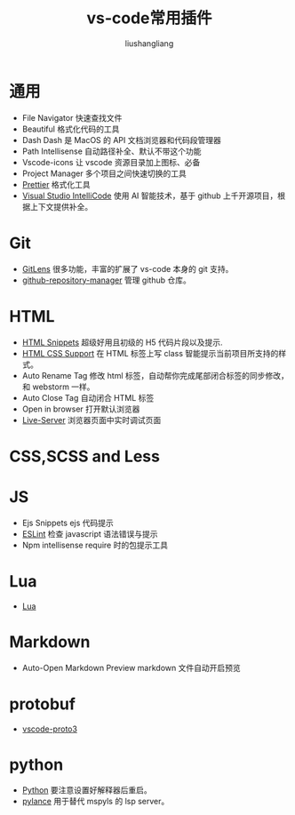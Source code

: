 # -*- coding:utf-8-*-
#+TITLE: vs-code常用插件
#+AUTHOR: liushangliang
#+EMAIL: phenix3443+github@gmail.com

* 通用
  + File Navigator 快速查找文件
  + Beautiful 格式化代码的工具
  + Dash Dash 是 MacOS 的 API 文档浏览器和代码段管理器
  + Path Intellisense 自动路径补全、默认不带这个功能
  + Vscode-icons 让 vscode 资源目录加上图标、必备
  + Project Manager 多个项目之间快速切换的工具
  + [[https://marketplace.visualstudio.com/items?itemName=esbenp.prettier-vscode][Prettier]] 格式化工具
  + [[https://marketplace.visualstudio.com/items?itemName=VisualStudioExptTeam.vscodeintellicode][Visual Studio IntelliCode]] 使用 AI 智能技术，基于 github 上千开源项目，根据上下文提供补全。

* Git
  + [[https://marketplace.visualstudio.com/items?itemName=eamodio.gitlens][GitLens]] 很多功能，丰富的扩展了 vs-code 本身的 git 支持。
  + [[https://marketplace.visualstudio.com/items?itemName=henriqueBruno.github-repository-manager][github-repository-manager]] 管理 github 仓库。

* HTML
  + [[https://marketplace.visualstudio.com/items?itemName=abusaidm.html-snippets][HTML Snippets]] 超级好用且初级的 H5 代码片段以及提示.
  + [[https://marketplace.visualstudio.com/items?itemName=ecmel.vscode-html-css][HTML CSS Support]] 在 HTML 标签上写 class 智能提示当前项目所支持的样式。
  + Auto Rename Tag 修改 html 标签，自动帮你完成尾部闭合标签的同步修改，和 webstorm 一样。
  + Auto Close Tag 自动闭合 HTML 标签
  + Open in browser 打开默认浏览器
  + [[https://marketplace.visualstudio.com/items?itemName=ritwickdey.LiveServer][Live-Server]] 浏览器页面中实时调试页面

* CSS,SCSS and Less

* JS
  + Ejs Snippets ejs 代码提示
  + [[https://marketplace.visualstudio.com/items?itemName=dbaeumer.vscode-eslint][ESLint]] 检查 javascript 语法错误与提示
  + Npm intellisense require 时的包提示工具

* Lua
  + [[https://marketplace.visualstudio.com/items?itemName=sumneko.lua][Lua]]

* Markdown
  + Auto-Open Markdown Preview markdown 文件自动开启预览

* protobuf
  + [[https://marketplace.visualstudio.com/items?itemName=zxh404.vscode-proto3][vscode-proto3]]

* python
  + [[https://marketplace.visualstudio.com/items?itemName=ms-python.python][Python]] 要注意设置好解释器后重启。
  + [[https://marketplace.visualstudio.com/items?itemName=ms-python.vscode-pylance][pylance]] 用于替代 mspyls 的 lsp server。

